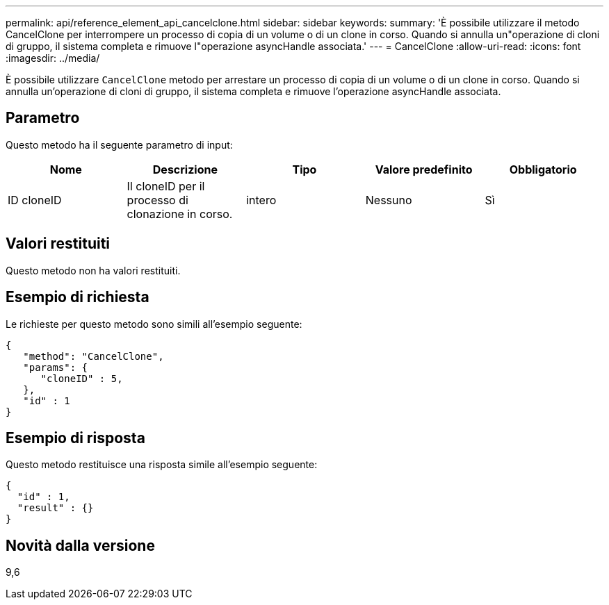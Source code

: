 ---
permalink: api/reference_element_api_cancelclone.html 
sidebar: sidebar 
keywords:  
summary: 'È possibile utilizzare il metodo CancelClone per interrompere un processo di copia di un volume o di un clone in corso. Quando si annulla un"operazione di cloni di gruppo, il sistema completa e rimuove l"operazione asyncHandle associata.' 
---
= CancelClone
:allow-uri-read: 
:icons: font
:imagesdir: ../media/


[role="lead"]
È possibile utilizzare `CancelClone` metodo per arrestare un processo di copia di un volume o di un clone in corso. Quando si annulla un'operazione di cloni di gruppo, il sistema completa e rimuove l'operazione asyncHandle associata.



== Parametro

Questo metodo ha il seguente parametro di input:

|===
| Nome | Descrizione | Tipo | Valore predefinito | Obbligatorio 


 a| 
ID cloneID
 a| 
Il cloneID per il processo di clonazione in corso.
 a| 
intero
 a| 
Nessuno
 a| 
Sì

|===


== Valori restituiti

Questo metodo non ha valori restituiti.



== Esempio di richiesta

Le richieste per questo metodo sono simili all'esempio seguente:

[listing]
----
{
   "method": "CancelClone",
   "params": {
      "cloneID" : 5,
   },
   "id" : 1
}
----


== Esempio di risposta

Questo metodo restituisce una risposta simile all'esempio seguente:

[listing]
----
{
  "id" : 1,
  "result" : {}
}
----


== Novità dalla versione

9,6
